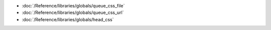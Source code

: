 * :doc:`/Reference/libraries/globals/queue_css_file`
* :doc:`/Reference/libraries/globals/queue_css_url`
* :doc:`/Reference/libraries/globals/head_css`